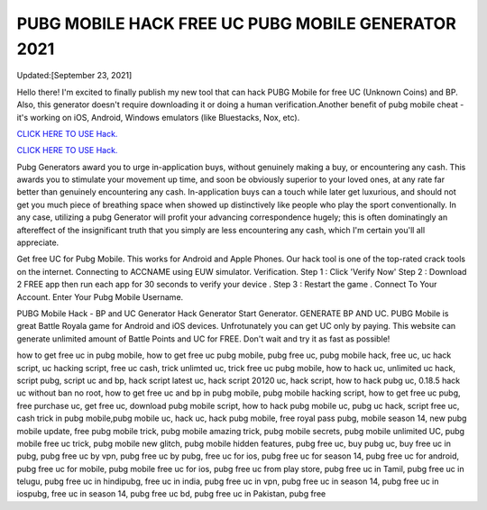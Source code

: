 PUBG MOBILE HACK FREE UC PUBG MOBILE GENERATOR 2021
~~~~~~~~~~~~

Updated:[September 23, 2021]

Hello there! I'm excited to finally publish my new tool that can hack PUBG Mobile for free UC (Unknown Coins) and BP. Also, this generator doesn't require downloading it or doing a human verification.Another benefit of pubg mobile cheat - it's working on iOS, Android, Windows emulators (like Bluestacks, Nox, etc).

`CLICK HERE TO USE Hack. <https://codesrbx.com/8bad60b>`__

`CLICK HERE TO USE Hack. <https://codesrbx.com/8bad60b>`__


Pubg Generators award you to urge in-application buys, without genuinely making a buy, or encountering any cash. This awards you to stimulate your movement up time, and soon be obviously superior to your loved ones, at any rate far better than genuinely encountering any cash. In-application buys can a touch while later get luxurious, and should not get you much piece of breathing space when showed up distinctively like people who play the sport conventionally. In any case, utilizing a pubg Generator will profit your advancing correspondence hugely; this is often dominatingly an aftereffect of the insignificant truth that you simply are less encountering any cash, which I'm certain you'll all
appreciate.

Get free UC for Pubg Mobile. This works for Android and Apple Phones. Our hack tool is one of the top-rated crack tools on the internet. Connecting to ACCNAME using EUW simulator. Verification. Step 1 : Click 'Verify Now' Step 2 :
Download 2 FREE app then run each app for 30 seconds to verify your device . Step 3 : Restart the game . Connect To Your Account. Enter Your Pubg Mobile Username.

PUBG Mobile Hack - BP and UC Generator Hack Generator Start Generator. GENERATE BP AND UC. PUBG Mobile is great Battle Royala game for Android and iOS devices. Unfrotunately you can get UC only by paying. This website can generate unlimited amount of Battle Points and UC for FREE. Don't wait and try it as fast as possible!

how to get free uc in pubg mobile, how to get free uc pubg mobile, pubg free uc, pubg mobile hack, free uc, uc hack script, uc hacking script, free uc cash, trick unlimted uc, trick free uc pubg mobile, how to hack uc, unlimited uc hack, script pubg, script uc and bp, hack script latest uc, hack script 20120 uc, hack script, how to hack pubg uc, 0.18.5 hack uc without ban no root, how to get free uc and bp in pubg mobile, pubg mobile hacking script, how to get free uc pubg, free purchase uc, get free uc, download pubg mobile script, how to hack pubg mobile uc, pubg uc hack, script free uc, cash trick in pubg mobile,pubg mobile uc, hack uc, hack pubg mobile, free royal pass pubg, mobile season 14, new pubg mobile update, free pubg mobile trick, pubg mobile amazing trick, pubg mobile secrets, pubg mobile unlimited UC, pubg mobile free uc trick, pubg mobile new glitch, pubg mobile hidden features, pubg free uc, buy pubg uc, buy free uc in pubg, pubg free uc by vpn, pubg free uc by pubg, free uc for ios, pubg free uc for season 14, pubg free uc for android, pubg free uc for mobile, pubg mobile free uc for ios, pubg free uc from play store, pubg free uc in Tamil, pubg free uc in telugu, pubg free uc in hindipubg, free uc in india, pubg free uc in vpn, pubg free uc in season 14, pubg free uc in iospubg, free uc in season 14, pubg free uc bd, pubg free uc in Pakistan, pubg free 

